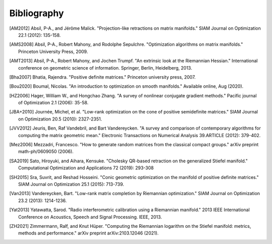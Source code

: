 Bibliography
============

.. Add references by copy-pasting the MLA format from Google scholar. The title
   should be in double-quotes.
.. Generate labels using the so-called AMS "authorship trigraph" style.
.. Citations are ordered alphabetically.

.. [AM2012] Absil, P-A., and Jérôme Malick. "Projection-like retractions on
   matrix manifolds." SIAM Journal on Optimization 22.1 (2012): 135-158.
.. [AMS2008] Absil, P-A., Robert Mahony, and Rodolphe
   Sepulchre. "Optimization algorithms on matrix manifolds."
   Princeton University Press, 2009.
.. [AMT2013] Absil, P-A., Robert Mahony, and Jochen Trumpf. "An extrinsic look
   at the Riemannian Hessian." International conference on geometric science of
   information. Springer, Berlin, Heidelberg, 2013.
.. [Bha2007] Bhatia, Rajendra. "Positive definite matrices." Princeton
   university press, 2007.
.. [Bou2020] Boumal, Nicolas. "An introduction to optimization on smooth
   manifolds." Available online, Aug (2020).
.. [HZ2006] Hager, William W., and Hongchao Zhang. "A survey of nonlinear
   conjugate gradient methods." Pacific journal of Optimization 2.1 (2006):
   35-58.
.. [JBA+2010] Journée, Michel, et al. "Low-rank optimization on the cone of
   positive semidefinite matrices." SIAM Journal on Optimization 20.5 (2010):
   2327-2351.
.. [JVV2012] Jeuris, Ben, Raf Vandebril, and Bart Vandereycken. "A survey and
   comparison of contemporary algorithms for computing the matrix geometric
   mean." Electronic Transactions on Numerical Analysis 39.ARTICLE (2012):
   379-402.
.. [Mez2006] Mezzadri, Francesco. "How to generate random matrices from the
   classical compact groups." arXiv preprint math-ph/0609050 (2006).
.. [SA2019] Sato, Hiroyuki, and Aihara, Kensuke. "Cholesky QR-based retraction on the
   generalized Stiefel manifold." Computational Optimization and Applications 72 (2019): 293-308
.. [SH2015] Sra, Suvrit, and Reshad Hosseini. "Conic geometric optimization on
   the manifold of positive definite matrices." SIAM Journal on Optimization
   25.1 (2015): 713-739.
.. [Van2013] Vandereycken, Bart. "Low-rank matrix completion by Riemannian
   optimization." SIAM Journal on Optimization 23.2 (2013): 1214-1236.
.. [Yat2013] Yatawatta, Sarod. "Radio interferometric calibration using a
   Riemannian manifold." 2013 IEEE International Conference on Acoustics,
   Speech and Signal Processing. IEEE, 2013.
.. [ZH2021] Zimmermann, Ralf, and Knut Hüper. "Computing the Riemannian
   logarithm on the Stiefel manifold: metrics, methods and performance." arXiv
   preprint arXiv:2103.12046 (2021).
